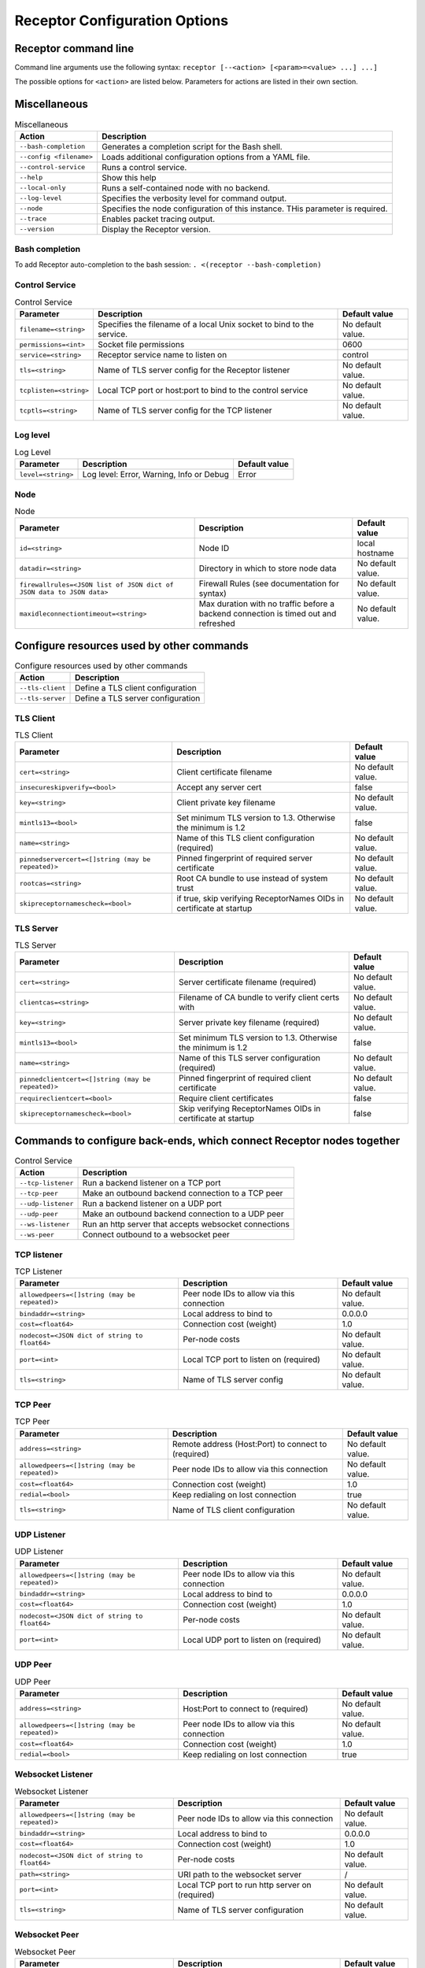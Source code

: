 ==============================
Receptor Configuration Options
==============================

---------------------
Receptor command line
---------------------

Command line arguments use the following syntax: ``receptor [--<action> [<param>=<value> ...] ...]``

The possible options for ``<action>`` are listed below.  Parameters for actions are listed in their own section.

-------------
Miscellaneous
-------------

.. list-table:: Miscellaneous
    :header-rows: 1
    :widths: auto

    * - Action
      - Description
    * - ``--bash-completion``
      - Generates a completion script for the Bash shell.
    * - ``--config <filename>``
      - Loads additional configuration options from a YAML file.
    * - ``--control-service``
      - Runs a control service.
    * - ``--help``
      - Show this help
    * - ``--local-only``
      - Runs a self-contained node with no backend.
    * - ``--log-level``
      - Specifies the verbosity level for command output.
    * - ``--node``
      - Specifies the node configuration of this instance.  THis parameter is required.
    * - ``--trace``
      - Enables packet tracing output.
    * - ``--version``
      - Display the Receptor version.

^^^^^^^^^^^^^^^
Bash completion
^^^^^^^^^^^^^^^

To add Receptor auto-completion to the bash session: ``. <(receptor --bash-completion)``

^^^^^^^^^^^^^^^
Control Service
^^^^^^^^^^^^^^^

.. list-table:: Control Service
    :header-rows: 1
    :widths: auto

    * - Parameter
      -  Description
      -  Default value
    * - ``filename=<string>``
      - Specifies the filename of a local Unix socket to bind to the service.
      - No default value.
    * - ``permissions=<int>``
      - Socket file permissions
      - 0600
    * - ``service=<string>``
      - Receptor service name to listen on
      - control
    * - ``tls=<string>``
      - Name of TLS server config for the Receptor listener
      - No default value.
    * - ``tcplisten=<string>``
      - Local TCP port or host:port to bind to the control service
      - No default value.
    * - ``tcptls=<string>``
      - Name of TLS server config for the TCP listener
      - No default value.

^^^^^^^^^
Log level
^^^^^^^^^

.. list-table:: Log Level
    :header-rows: 1
    :widths: auto

    * - Parameter
      - Description
      - Default value
    * - ``level=<string>``
      - Log level: Error, Warning, Info or Debug
      - Error

^^^^
Node
^^^^

.. list-table:: Node
    :header-rows: 1
    :widths: auto

    * - Parameter
      - Description
      - Default value
    * - ``id=<string>``
      - Node ID
      - local hostname
    * - ``datadir=<string>``
      - Directory in which to store node data
      - No default value.
    * - ``firewallrules=<JSON list of JSON dict of JSON data to JSON data>``
      -  Firewall Rules (see documentation for syntax)
      - No default value.
    * - ``maxidleconnectiontimeout=<string>``
      - Max duration with no traffic before a backend connection is timed out and refreshed
      - No default value.

------------------------------------------
Configure resources used by other commands
------------------------------------------

.. list-table:: Configure resources used by other commands
    :header-rows: 1
    :widths: auto

    * - Action
      - Description
    * - ``--tls-client``
      - Define a TLS client configuration
    * - ``--tls-server``
      - Define a TLS server configuration

^^^^^^^^^^
TLS Client
^^^^^^^^^^

.. list-table:: TLS Client
    :header-rows: 1
    :widths: auto

    * - Parameter
      - Description
      - Default value
    * - ``cert=<string>``
      - Client certificate filename
      - No default value.
    * - ``insecureskipverify=<bool>``
      - Accept any server cert
      - false
    * - ``key=<string>``
      - Client private key filename
      - No default value.
    * - ``mintls13=<bool>``
      - Set minimum TLS version to 1.3. Otherwise the minimum is 1.2
      - false
    * - ``name=<string>``
      - Name of this TLS client configuration (required)
      - No default value.
    * - ``pinnedservercert=<[]string (may be repeated)>``
      - Pinned fingerprint of required server certificate
      - No default value.
    * - ``rootcas=<string>``
      - Root CA bundle to use instead of system trust
      - No default value.
    * - ``skipreceptornamescheck=<bool>``
      - if true, skip verifying ReceptorNames OIDs in certificate at startup
      - No default value.

^^^^^^^^^^
TLS Server
^^^^^^^^^^

.. list-table:: TLS Server
    :header-rows: 1
    :widths: auto

    * - Parameter
      - Description
      - Default value
    * - ``cert=<string>``
      - Server certificate filename (required)
      - No default value.
    * - ``clientcas=<string>``
      - Filename of CA bundle to verify client certs with
      - No default value.
    * - ``key=<string>``
      - Server private key filename (required)
      - No default value.
    * - ``mintls13=<bool>``
      - Set minimum TLS version to 1.3. Otherwise the minimum is 1.2
      - false
    * - ``name=<string>``
      - Name of this TLS server configuration (required)
      - No default value.
    * - ``pinnedclientcert=<[]string (may be repeated)>``
      - Pinned fingerprint of required client certificate
      - No default value.
    * - ``requireclientcert=<bool>``
      - Require client certificates
      - false
    * - ``skipreceptornamescheck=<bool>``
      - Skip verifying ReceptorNames OIDs in certificate at startup
      - false

----------------------------------------------------------------------
Commands to configure back-ends, which connect Receptor nodes together
----------------------------------------------------------------------

.. list-table:: Control Service
    :header-rows: 1
    :widths: auto

    * - Action
      - Description
    * - ``--tcp-listener``
      - Run a backend listener on a TCP port
    * - ``--tcp-peer``
      - Make an outbound backend connection to a TCP peer
    * - ``--udp-listener``
      - Run a backend listener on a UDP port
    * - ``--udp-peer``
      - Make an outbound backend connection to a UDP peer
    * - ``--ws-listener``
      - Run an http server that accepts websocket connections
    * - ``--ws-peer``
      - Connect outbound to a websocket peer

^^^^^^^^^^^^
TCP listener
^^^^^^^^^^^^

.. list-table:: TCP Listener
    :header-rows: 1
    :widths: auto

    * - Parameter
      - Description
      - Default value
    * - ``allowedpeers=<[]string (may be repeated)>``
      - Peer node IDs to allow via this connection
      - No default value.
    * - ``bindaddr=<string>``
      - Local address to bind to
      - 0.0.0.0
    * - ``cost=<float64>``
      - Connection cost (weight)
      - 1.0
    * - ``nodecost=<JSON dict of string to float64>``
      - Per-node costs
      - No default value.
    * - ``port=<int>``
      - Local TCP port to listen on (required)
      - No default value.
    * - ``tls=<string>``
      - Name of TLS server config
      - No default value.

^^^^^^^^
TCP Peer
^^^^^^^^

.. list-table:: TCP Peer
    :header-rows: 1
    :widths: auto

    * - Parameter
      - Description
      - Default value
    * - ``address=<string>``
      - Remote address (Host:Port) to connect to (required)
      - No default value.
    * - ``allowedpeers=<[]string (may be repeated)>``
      - Peer node IDs to allow via this connection
      - No default value.
    * - ``cost=<float64>``
      - Connection cost (weight)
      - 1.0
    * - ``redial=<bool>``
      - Keep redialing on lost connection
      - true
    * - ``tls=<string>``
      - Name of TLS client configuration
      - No default value.

^^^^^^^^^^^^
UDP Listener
^^^^^^^^^^^^

.. list-table:: UDP Listener
    :header-rows: 1
    :widths: auto

    * - Parameter
      - Description
      - Default value
    * - ``allowedpeers=<[]string (may be repeated)>``
      - Peer node IDs to allow via this connection
      - No default value.
    * - ``bindaddr=<string>``
      - Local address to bind to
      - 0.0.0.0
    * - ``cost=<float64>``
      - Connection cost (weight)
      - 1.0
    * - ``nodecost=<JSON dict of string to float64>``
      - Per-node costs
      - No default value.
    * - ``port=<int>``
      - Local UDP port to listen on (required)
      - No default value.

^^^^^^^^
UDP Peer
^^^^^^^^

.. list-table:: UDP Peer
    :header-rows: 1
    :widths: auto

    * - Parameter
      - Description
      - Default value
    * - ``address=<string>``
      - Host:Port to connect to (required)
      - No default value.
    * - ``allowedpeers=<[]string (may be repeated)>``
      - Peer node IDs to allow via this connection
      - No default value.
    * - ``cost=<float64>``
      - Connection cost (weight)
      - 1.0
    * - ``redial=<bool>``
      - Keep redialing on lost connection
      - true

^^^^^^^^^^^^^^^^^^
Websocket Listener
^^^^^^^^^^^^^^^^^^

.. list-table:: Websocket Listener
    :header-rows: 1
    :widths: auto

    * - Parameter
      - Description
      - Default value
    * - ``allowedpeers=<[]string (may be repeated)>``
      - Peer node IDs to allow via this connection
      - No default value.
    * - ``bindaddr=<string>``
      - Local address to bind to
      - 0.0.0.0
    * - ``cost=<float64>``
      - Connection cost (weight)
      - 1.0
    * - ``nodecost=<JSON dict of string to float64>``
      - Per-node costs
      - No default value.
    * - ``path=<string>``
      - URI path to the websocket server
      - \/
    * - ``port=<int>``
      - Local TCP port to run http server on (required)
      - No default value.
    * - ``tls=<string>``
      - Name of TLS server configuration
      - No default value.

^^^^^^^^^^^^^^
Websocket Peer
^^^^^^^^^^^^^^

.. list-table:: Websocket Peer
    :header-rows: 1
    :widths: auto

    * - Parameter
      - Description
      - Default value
    * - ``address=<string>``
      - URL to connect to (required)
      - No default value.
    * - ``allowedpeers=<[]string (may be repeated)>``
      - Peer node IDs to allow via this connection
      - No default value.
    * - ``cost=<float64>``
      - Connection cost (weight)
      - 1.0
    * - ``extraheader=<string>``
      - Sends extra HTTP header on initial connection
      - No default value.
    * - ``redial=<bool>``
      - Keep redialing on lost connection
      - true
    * - ``tls=<string>``
      - Name of TLS client config
      - No default value.

-------------------------------------------------------
Configure services that run on top of the Receptor mesh
-------------------------------------------------------

.. list-table:: Configure serivces that run on top of the Receptor mesh
    :header-rows: 1
    :widths: auto

    * - Action
      - Description
    * - ``--command-service``
      - Run an interactive command via a Receptor service
    * - ``--ip-router``
      - Run an IP router using a tun interface
    * - ``--tcp-client``
      - Listen on a Receptor service and forward via TCP
    * - ``--tcp-server``
      - Listen for TCP and forward via Receptor
    * - ``--udp-client``
      - Listen on a Receptor service and forward via UDP
    * - ``--udp-server``
      - Listen for UDP and forward via Receptor
    * - ``--unix-socket-client``
      - Listen via Receptor and forward to a Unix socket
    * - ``--unix-socket-server``
      - Listen on a Unix socket and forward via Receptor

^^^^^^^^^^^^^^^
Command Service
^^^^^^^^^^^^^^^

.. list-table:: Command Service
    :header-rows: 1
    :widths: auto

    * - Parameter
      - Description
      - Default value
    * - ``command=<string>``
      - Command to execute on a connection (required)
      - No default value.
    * - ``service=<string>``
      - Receptor service name to bind to (required)
      - No default value.
    * - ``tls=<string>``
      - Name of TLS server config
      - No default value.

^^^^^^^^^
IP Router
^^^^^^^^^

.. list-table:: IP Router
    :header-rows: 1
    :widths: auto

    * - Parameter
      - Description
      - Default value
    * - ``interface=<string>``
      - Name of the local tun interface
      - No default value.
    * - ``localnet=<string>``
      - Local /30 CIDR address (required)
      - No default value.
    * - ``networkname=<string>``
      - Name of this network and service. (required)
      - No default value.
    * - ``routes=<string>``
      - Comma separated list of CIDR subnets to advertise
      - No default value.

^^^^^^^^^^
TCP Client
^^^^^^^^^^

.. list-table:: TCP Client
    :header-rows: 1
    :widths: auto

    * - Parameter
      - Description
      - Default value
    * - ``address=<string>``
      - Address for outbound TCP connection (required)
      - No default value.
    * - ``service=<string>``
      - Receptor service name to bind to (required)
      - No default value.
    * - ``tlsserver=<string>``
      - Name of TLS server config for the Receptor service
      - No default value.
    * - ``tlsclient=<string>``
      - Name of TLS client config for the TCP connection
      - No default value.

^^^^^^^^^^
TCP Server
^^^^^^^^^^

.. list-table:: TCP Server
    :header-rows: 1
    :widths: auto

    * - Parameter
      - Description
      - Default value
    * - ``bindaddr=<string>``
      - Address to bind TCP listener to
      - 0.0.0.0
    * - ``port=<int>``
      - Local TCP port to bind to (required)
      - No default value.
    * - ``remotenode=<string>``
      - Receptor node to connect to (required)
      - No default value.
    * - ``remoteservice=<string>``
      - Receptor service name to connect to (required)
      - No default value.
    * - ``tlsserver=<string>``
      - Name of TLS server config for the TCP listener
      - No default value.
    * - ``tlsclient=<string>``
      - Name of TLS client config for the Receptor connection
      - No default value.

^^^^^^^^^^
UDP Client
^^^^^^^^^^

.. list-table:: UDP Client
    :header-rows: 1
    :widths: auto

    * - Parameter
      - Description
      - Default value
    * - ``address=<string>``
      - Address for outbound UDP connection (required)
      - No default value.
    * - ``service=<string>``
      - Receptor service name to bind to (required)
      - No default value.

^^^^^^^^^^
UDP Server
^^^^^^^^^^

.. list-table:: UDP Server
    :header-rows: 1
    :widths: auto

    * - Parameter
      - Description
      - Default value
    * - ``bindaddr=<string>``
      - Address to bind UDP listener to
      - 0.0.0.0
    * - ``port=<int>``
      - Local UDP port to bind to (required)
      - No default value.
    * - ``remotenode=<string>``
      - Receptor node to connect to (required)
      - No default value.
    * - ``remoteservice=<string>``
      - Receptor service name to connect to (required)
      - No default value.

^^^^^^^^^^^^^^^^^^
Unix Socket Client
^^^^^^^^^^^^^^^^^^

.. list-table:: Unix Socket Client
    :header-rows: 1
    :widths: auto

    * - Parameter
      - Description
      - Default value
    * - ``filename=<string>``
      - Socket filename, which must already exist (required)
      - No default value.
    * - ``service=<string>``
      - Receptor service name to bind to (required)
      - No default value.
    * - ``tls=<string>``
      - Name of TLS server config for the Receptor connection
      - No default value.

^^^^^^^^^^^^^^^^^^
Unix Socket Server
^^^^^^^^^^^^^^^^^^

.. list-table:: Unix Socket Server
    :header-rows: 1
    :widths: auto

    * - Parameter
      - Description
      - Default value
    * - ``filename=<string>``
      - Socket filename, which will be overwritten (required)
      - No default value.
    * - ``permissions=<int>``
      - Socket file permissions
      - 0600
    * - ``remotenode=<string>``
      - Receptor node to connect to (required)
      - No default value.
    * - ``remoteservice=<string>``
      - Receptor service name to connect to (required)
      - No default value.
    * - ``tls=<string>``
      - Name of TLS client config for the Receptor connection
      - No default value.

--------------------------------------------
Configure workers that process units of work
--------------------------------------------

.. list-table:: Configure workers that process units of work
    :header-rows: 1
    :widths: auto

    * - Action
      - Description
    * - ``--work-command``
      - Run a worker using an external command
    * - ``--work-kubernetes``
      - Run a worker using Kubernetes
    * - ``--work-python``
      - Run a worker using a Python plugin
    * - ``--work-signing``
      - Private key to sign work submissions
    * - ``--work-verification``
      - Public key to verify work submissions

^^^^^^^^^^^^
Work Command
^^^^^^^^^^^^

.. list-table:: Work Command
    :header-rows: 1
    :widths: auto

    * - Parameter
      - Description
      - Default value
    * - ``allowruntimeparams=<bool>``
      - Allow users to add more parameters
      - false
    * - ``command=<string>``
      - Command to run to process units of work (required)
      - No default value.
    * - ``params=<string>``
      - Command-line parameters
      - No default value.
    * - ``verifysignature=<bool>``
      - Verify a signed work submission
      - false
    * - ``worktype=<string>``
      - Name for this worker type (required)
      - No default value.

^^^^^^^^^^^^^^^
Work Kubernetes
^^^^^^^^^^^^^^^

.. list-table:: Work Kubernetes
    :header-rows: 1
    :widths: auto

    * - Parameter
      - Description
      - Default value
    * - ``allowruntimeauth=<bool>``
      - Allow passing API parameters at runtime
      - false
    * - ``allowruntimecommand=<bool>``
      - Allow specifying image & command at runtime
      - false
    * - ``allowruntimeparams=<bool>``
      - Allow adding command parameters at runtime
      - false
    * - ``allowruntimepod=<bool>``
      - Allow passing Pod at runtime
      - false
    * - ``authmethod=<string>``
      - One of: kubeconfig, incluster
      - incluster
    * - ``command=<string>``
      - Command to run in the container (overrides entrypoint)
      - No default value.
    * - ``deletepodonrestart=<bool>``
      - On restart, delete the pod if in pending state
      - true
    * - ``image=<string>``
      - Container image to use for the worker pod
      - No default value.
    * - ``kubeconfig=<string>``
      - Kubeconfig filename (for authmethod=kubeconfig)
      - No default value.
    * - ``namespace=<string>``
      - Kubernetes namespace to create pods in
      - No default value.
    * - ``params=<string>``
      - Command-line parameters to pass to the entrypoint
      - No default value.
    * - ``pod=<string>``
      - Pod definition filename, in json or yaml format
      - No default value.
    * - ``streammethod=<string>``
      - Method for connecting to worker pods: logger or tcp
      - logger
    * - ``verifysignature=<bool>``
      - Verify a signed work submission
      - false
    * - ``worktype=<string>``
      - Name for this worker type (required)
      - No default value.

^^^^^^^^^^^
Work Python
^^^^^^^^^^^

.. list-table:: Work Python
    :header-rows: 1
    :widths: auto

    * - Parameter
      - Description
      - Default value
    * - ``config=<JSON dict with string keys>``
      - Plugin-specific configuration
      - No default value.
    * - ``function=<string>``
      - Receptor-exported function to call (required)
      - No default value.
    * - ``plugin=<string>``
      - Python module name of the worker plugin (required)
      - No default value.
    * - ``worktype=<string>``
      - Name for this worker type (required)
      - No default value.

^^^^^^^^^^^^
Work Signing
^^^^^^^^^^^^

.. list-table:: Work Signing
    :header-rows: 1
    :widths: auto

    * - Parameter
      - Description
      - Default value
    * - ``privatekey=<string>``
      - Private key to sign work submissions
      - No default value.
    * - ``tokenexpiration=<string>``
      - Expiration of the signed json web token, e.g. 3h or 3h30m
      - No default value.

^^^^^^^^^^^^^^^^^
Work Verification
^^^^^^^^^^^^^^^^^

.. list-table:: Work Verification
    :header-rows: 1
    :widths: auto

    * - Parameter
      - Description
      - Default value
    * - ``publickey=<string>``
      - Public key to verify signed work submissions
      - No default value.

-----------------------------------------------------
Generate certificates and run a certificate authority
-----------------------------------------------------

.. list-table:: Generate certificates and run a certificate authority
    :header-rows: 1
    :widths: auto

    * - Action
      - Description
    * - ``--cert-init``
      - Initialize PKI CA
    * - ``--cert-makereq``
      - Create certificate request
    * - ``--cert-signreq``
      - Sign request and produce certificate

^^^^^^^^^^^^^^^^^^^^^^^^^^^^^^^^^^^^
Certificate Authority Initialization
^^^^^^^^^^^^^^^^^^^^^^^^^^^^^^^^^^^^

.. list-table:: Certificate Authoirity Initialization
    :header-rows: 1
    :widths: auto

    * - Parameter
      - Description
      - Default value
    * - ``bits=<int>``
      - Bit length of the encryption keys of the certificate (required)
      - No default value.
    * - ``commonname=<string>``
      - Common name to assign to the certificate (required)
      - No default value.
    * - ``notafter=<string>``
      - Expiration (NotAfter) date/time, in RFC3339 format
      - No default value.
    * - ``notbefore=<string>``
      - Effective (NotBefore) date/time, in RFC3339 format
      - No default value.
    * - ``outcert=<string>``
      - File to save the CA certificate to (required)
      - No default value.
    * - ``outkey=<string>``
      - File to save the CA private key to (required)
      - No default value.

^^^^^^^^^^^^^^^^^^^^^^^^^^
Create Certificate Request
^^^^^^^^^^^^^^^^^^^^^^^^^^

.. list-table:: Create Certificate Request
    :header-rows: 1
    :widths: auto

    * - Parameter
      - Description
      - Default value
    * - ``bits=<int>``
      - Bit length of the encryption keys of the certificate
      - No default value.
    * - ``commonname=<string>``
      - Common name to assign to the certificate (required)
      - No default value.
    * - ``dnsname=<[]string (may be repeated)>``
      - DNS names to add to the certificate
      - No default value.
    * - ``inkey=<string>``
      - Private key to use for the request
      - No default value.
    * - ``ipaddress=<[]string (may be repeated)>``
      - IP addresses to add to the certificate
      - No default value.
    * - ``nodeid=<[]string (may be repeated)>``
      - Receptor node IDs to add to the certificate
      - No default value.
    * - ``outreq=<string>``
      - File to save the certificate request to (required)
      - No default value.
    * - ``outkey=<string>``
      - File to save the private key to (new key will be generated)
      - No default value.

^^^^^^^^^^^^^^^^^^^^^^^^^^^^^^^^^^^^
Sign Request and Produce Certificate
^^^^^^^^^^^^^^^^^^^^^^^^^^^^^^^^^^^^

.. list-table:: Sign Request and Produce Certificate
    :header-rows: 1
    :widths: auto

    * - Parameter
      - Description
      - Default value
    * - ``cacert=<string>``
      - CA certificate PEM filename (required)
      - No default value.
    * - ``cakey=<string>``
      - CA private key PEM filename (required)
      - No default value.
    * - ``notafter=<string>``
      - Expiration (NotAfter) date/time, in RFC3339 format
      - No default value.
    * - ``notbefore=<string>``
      - Effective (NotBefore) date/time, in RFC3339 format
      - No default value.
    * - ``outcert=<string>``
      - File to save the signed certificate to (required)
      - No default value.
    * - ``req=<string>``
      - Certificate Request PEM filename (required)
      - No default value.
    * - ``verify=<bool>``
      - If true, do not prompt the user for verification
      - False
